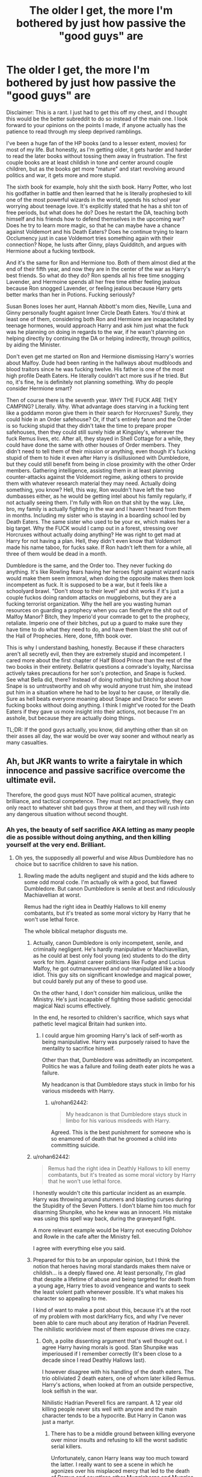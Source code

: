 #+TITLE: The older I get, the more I'm bothered by just how passive the "good guys" are

* The older I get, the more I'm bothered by just how passive the "good guys" are
:PROPERTIES:
:Author: Cally6
:Score: 329
:DateUnix: 1560183067.0
:DateShort: 2019-Jun-10
:FlairText: Discussion
:END:
Disclaimer: This is a rant. I just had to get this off my chest, and I thought this would be the better subreddit to do so instead of the main one. I look forward to your opinions on the points I made, if anyone actually has the patience to read through my sleep deprived ramblings.

I've been a huge fan of the HP books (and to a lesser extent, movies) for most of my life. But honestly, as I'm getting older, it gets harder and harder to read the later books without tossing them away in frustration. The first couple books are at least childish in tone and center around couple children, but as the books get more "mature" and start revolving around politics and war, it gets more and more stupid.

The sixth book for example, holy shit the sixth book. Harry Potter, who lost his godfather in battle and then learned that he is literally prophesied to kill one of the most powerful wizards in the world, spends his school year worrying about teenage love. It's explicitly stated that he has a shit ton of free periods, but what does he do? Does he restart the DA, teaching both himself and his friends how to defend themselves in the upcoming war? Does he try to learn more magic, so that he can maybe have a chance against Voldemort and his Death Eaters? Does he continue trying to learn Occlumency just in case Voldemort tries something again with their connection? Nope, he lusts after Ginny, plays Quidditch, and argues with Hermione about a fucking textbook.

And it's the same for Ron and Hermione too. Both of them almost died at the end of their fifth year, and now they are in the center of the war as Harry's best friends. So what do they do? Ron spends all his free time snogging Lavender, and Hermoine spends all her free time either feeling jealous because Ron snogged Lavender, or feeling jealous because Harry gets better marks than her in Potions. Fucking seriously?

Susan Bones loses her aunt, Hannah Abbott's mom dies, Neville, Luna and Ginny personally fought agaisnt Inner Circle Death Eaters. You'd think at least one of them, considering both Ron and Hermione are incapacitated by teenage hormones, would approach Harry and ask him just what the fuck was he planning on doing in regards to the war, if he wasn't planning on helping directly by continuing the DA or helping indirectly, through politics, by aiding the Minister.

Don't even get me started on Ron and Hermione dismissing Harry's worries about Malfoy. Dude had been ranting in the hallways about mudbloods and blood traitors since he was fucking twelve. His father is one of the most high profile Death Eaters. He literally couldn't act more sus if he tried. But no, it's fine, he is definitely not planning something. Why do people consider Hermione smart?

Then of course there is the seventh year. WHY THE FUCK ARE THEY CAMPING? Literally. Why. What advantage does starving in a fucking tent like a goddamn moron give them in their search for Horcruxes? Surely, they could hide in an Order safehouse? Or, if that's entirely fanon and the Order is so fucking stupid that they didn't take the time to prepare proper safehouses, then they could still surely hide at Kingsley's, wherever the fuck Remus lives, etc. After all, they stayed in Shell Cottage for a while, they could have done the same with other houses of Order members. They didn't need to tell them of their mission or anything, even though it's fucking stupid of them to hide it even after Harry is disillusioned with Dumbledore, but they could still benefit from being in close proximity with the other Order members. Gathering intelligence, assisting them in at least planning counter-attacks against the Voldemort regime, asking others to provide them with whatever research material they may need. Actually doing something, you know? Hell, this way, Ron wouldn't have left the two dumbasses either, as he would be getting intel about his family regularly, if not actually seeing them. I'm fully with Ron on that shit by the way. Like, bro, my family is actually fighting in the war and I haven't heard from them in months. Including my sister who is staying in a boarding school led by Death Eaters. The same sister who used to be your ex, which makes her a big target. Why the FUCK would I camp out in a forest, stressing over Horcruxes without actually doing anything? He was right to get mad at Harry for not having a plan. Hell, they didn't even know that Voldemort made his name taboo, for fucks sake. If Ron hadn't left them for a while, all three of them would be dead in a month.

Dumbledore is the same, and the Order too. They never fucking do anything. It's like Rowling fears having her heroes fight against wizard nazis would make them seem immoral, when doing the opposite makes them look incompetent as fuck. It is supposed to be a war, but it feels like a schoolyard brawl. "Don't stoop to their level" and shit works if it's just a couple fuckos doing random attacks on muggleborns, but they are a fucking terrorist organization. Why the hell are you wasting human resources on guarding a prophecy when you can fiendfyre the shit out of Malfoy Manor? Bitch, they Imperio'd your comrade to get to the prophecy, retaliate. Imperio one of their bitches, put up a guard to make sure they have time to do what they need to do, and have them blast the shit out of the Hall of Prophecies. Here, done, fifth book over.

This is why I understand bashing, honestly. Because if these characters aren't all secretly evil, then they are extremely stupid and incompetent. I cared more about the first chapter of Half Blood Prince than the rest of the two books in their entirety. Bellatrix questions a comrade's loyalty, Narcissa actively takes precautions for her son's protection, and Snape is fucked. See what Bella did, there? Instead of doing nothing but bitching about how Snape is so untrustworthy and oh why would anyone trust him, she instead put him in a situation where he had to be loyal to her cause, or literally die. Sure as hell beats everyone moaning about Snape and Draco for seven fucking books without doing anything. I think I might've rooted for the Death Eaters if they gave us more insight into their actions, not because I'm an asshole, but because they are actually doing things.

TL;DR: If the good guys actually, you know, did anything other than sit on their asses all day, the war would be over way sooner and without nearly as many casualties.


** Ah, but JKR wants to write a fairytale in which innocence and passive sacrifice overcome the ultimate evil.

Therefore, the good guys must NOT have political acumen, strategic brilliance, and tactical competence. They must not act proactively, they can only react to whatever shit bad guys throw at them, and they will rush into any dangerous situation without second thought.
:PROPERTIES:
:Author: InquisitorCOC
:Score: 208
:DateUnix: 1560183571.0
:DateShort: 2019-Jun-10
:END:

*** Ah yes, the beauty of self sacrifice AKA letting as many people die as possible without doing anything, and then killing yourself at the very end. Brilliant.
:PROPERTIES:
:Author: Cally6
:Score: 119
:DateUnix: 1560183706.0
:DateShort: 2019-Jun-10
:END:

**** Oh yes, the supposedly all powerful and wise Albus Dumbledore has no choice but to sacrifice children to save his nation.
:PROPERTIES:
:Author: InquisitorCOC
:Score: 90
:DateUnix: 1560184045.0
:DateShort: 2019-Jun-10
:END:

***** Rowling made the adults negligent and stupid and the kids adhere to some odd moral code. I'm actually ok with a good, but flawed Dumbledore. But canon Dumbledore is senile at best and ridiculously Machiavellian at worst.

Remus had the right idea in Deathly Hallows to kill enemy combatants, but it's treated as some moral victory by Harry that he won't use lethal force.

The whole biblical metaphor disgusts me.
:PROPERTIES:
:Score: 93
:DateUnix: 1560190405.0
:DateShort: 2019-Jun-10
:END:

****** Actually, canon Dumbledore is only incompetent, senile, and criminally negligent. He's hardly manipulative or Machiavellian, as he could at best only fool young (ex) students to do the dirty work for him. Against career politicians like Fudge and Lucius Malfoy, he got outmaneuvered and out-manipulated like a bloody idiot. This guy sits on significant knowledge and magical power, but could barely put any of these to good use.

On the other hand, I don't consider him malicious, unlike the Ministry. He's just incapable of fighting those sadistic genocidal magical Nazi scums effectively.

In the end, he resorted to children's sacrifice, which says what pathetic level magical Britain had sunken into.
:PROPERTIES:
:Author: InquisitorCOC
:Score: 65
:DateUnix: 1560191762.0
:DateShort: 2019-Jun-10
:END:

******* I could argue him grooming Harry's lack of self-worth as being manipulative. Harry was purposely raised to have the mentality to sacrifice himself.

Other than that, Dumbledore was admittedly an incompetent. Politics he was a failure and foiling death eater plots he was a failure.

My headcanon is that Dumbledore stays stuck in limbo for his various misdeeds with Harry.
:PROPERTIES:
:Score: 52
:DateUnix: 1560195860.0
:DateShort: 2019-Jun-11
:END:

******** u/rohan62442:
#+begin_quote
  My headcanon is that Dumbledore stays stuck in limbo for his various misdeeds with Harry.
#+end_quote

Agreed. This is the best punishment for someone who is so enamored of death that he groomed a child into committing suicide.
:PROPERTIES:
:Author: rohan62442
:Score: 12
:DateUnix: 1560268072.0
:DateShort: 2019-Jun-11
:END:


****** u/rohan62442:
#+begin_quote
  Remus had the right idea in Deathly Hallows to kill enemy combatants, but it's treated as some moral victory by Harry that he won't use lethal force.
#+end_quote

I honestly wouldn't cite this particular incident as an example. Harry was throwing around stunners and blasting curses during the Stupidity of the Seven Potters. I don't blame him too much for disarming Shunpike, who he knew was an innocent. His mistake was using this spell way back, during the graveyard fight.

A more relevant example would be Harry not executing Dolohov and Rowle in the cafe after the Ministry fell.

I agree with everything else you said.
:PROPERTIES:
:Author: rohan62442
:Score: 9
:DateUnix: 1560268834.0
:DateShort: 2019-Jun-11
:END:


****** Prepared for this to be an unpopular opinion, but I think the notion that heroes having moral standards makes them naive or childish... is a deeply flawed one. At least personally, I'm glad that despite a lifetime of abuse and being targeted for death from a young age, Harry tries to avoid vengeance and wants to seek the least violent path whenever possible. It's what makes his character so appealing to me.

I kind of want to make a post about this, because it's at the root of my problem with most dark!Harry fics, and why I've never been able to care much about any iteration of Hadrian Peverell. The nihilistic worldview most of them espouse drives me crazy.
:PROPERTIES:
:Author: euphoriaspill
:Score: 41
:DateUnix: 1560193215.0
:DateShort: 2019-Jun-10
:END:

******* Ooh, a polite dissenting argument that's well thought out. I agree Harry having morals is good. Stan Shunpike was imperioused if I remember correctly (It's been close to a decade since I read Deathly Hallows last).

I however disagree with his handling of the death eaters. The trio obliviated 2 death eaters, one of whom later killed Remus. Harry's actions, when looked at from an outside perspective, look selfish in the war.

Nihilistic Hadrian Peverell fics are rampant. A 12 year old killing people never sits well with anyone and the main character tends to be a hypocrite. But Harry in Canon was just a martyr.
:PROPERTIES:
:Score: 39
:DateUnix: 1560195440.0
:DateShort: 2019-Jun-11
:END:

******** There has to be a middle ground between killing everyone over minor insults and refusing to kill the worst sadistic serial killers.

Unfortunately, canon Harry leans way too much toward the latter. I really want to see a scene in which he agonizes over his misplaced mercy that led to the death of Remus and countless other Muggleborns and Muggles.
:PROPERTIES:
:Author: InquisitorCOC
:Score: 64
:DateUnix: 1560195675.0
:DateShort: 2019-Jun-11
:END:

********* Yes! If you find anything please share it.

The mercy shown to Lucius, the man who bankrolled the death eaters was surprising.

Killing people over insults is a bad plot in general, but Malfoy at the very least would be suspended in any modern education institute for his language. I'd like to see a fic where a smart Harry sets up Malfoy to be expelled. I mean book 6 he definitely should have been expelled, but earlier in the series.
:PROPERTIES:
:Score: 26
:DateUnix: 1560196559.0
:DateShort: 2019-Jun-11
:END:


********* That's actually a brilliant one-shot idea. Like, a Harry who feels so guilty over sparing the Death Eaters only for them to kill innocents, including orphaning Teddy, that he just goes to the opposite extreme. It could end with Harry and Ron fighting in a volcano with awful CGI and a lot of ropes.
:PROPERTIES:
:Author: Cally6
:Score: 23
:DateUnix: 1560196843.0
:DateShort: 2019-Jun-11
:END:

********** "You were supposed to be the Chosen One!"
:PROPERTIES:
:Author: uplock_
:Score: 6
:DateUnix: 1560711158.0
:DateShort: 2019-Jun-16
:END:


******** A willing sacrifice...yeah...I mean you can see how Harry has no sense of self-worth:

He stands up for his friends, for his dead parents and for other people, but he seldom stands up for himself! He might snark a bit, but ultimately he never stands up for himself (like walking out of Snape's classroom...seriously, I would have done that! Hell, I and my fellow classmates once really did walk out of a lesson because this teacher was so enamored with folk dancing (circle-dances) and we boys hated it and it was not on the curriculum either, we had checked before! We forced the guy to return to the curriculum!)...Harry is kind of broken, he just can't admit it to himself or others, to seek help!
:PROPERTIES:
:Author: Laxian
:Score: 3
:DateUnix: 1567495305.0
:DateShort: 2019-Sep-03
:END:


******** [deleted]
:PROPERTIES:
:Score: 6
:DateUnix: 1560215111.0
:DateShort: 2019-Jun-11
:END:

********* A lot of the issue with me is that the book has a background that's more suited to adult fiction. Harry just reacts oddly to a person under constant threat of death with poor authority figures. He's prophesied to clash with an immortal dark lord and does jack to improve his knowledge beyond a standard Hogwarts education. Canon Harry is too passive.
:PROPERTIES:
:Score: 21
:DateUnix: 1560221944.0
:DateShort: 2019-Jun-11
:END:

********** [deleted]
:PROPERTIES:
:Score: 1
:DateUnix: 1560262516.0
:DateShort: 2019-Jun-11
:END:

*********** Immortal dark lord is pretty good motivation.

He isn't a bad student and I don't want to read Harry Potter: Child Soldier. But he still is fairly passive and knows that Dumbledore knows there's a reason Voldemort will attack him.

I think the events being more spread out would be better. You have valid points though.
:PROPERTIES:
:Score: 5
:DateUnix: 1560287058.0
:DateShort: 2019-Jun-12
:END:


********* Hard? If that person threatens my family and if I believe them, then I doubt it is truly hard - especially in a society where everybody carries the equivalent of a tactical nuke (Fiendfire has the power to ruin a large building at the very least, if not more!) in their pocket!
:PROPERTIES:
:Author: Laxian
:Score: 1
:DateUnix: 1567495477.0
:DateShort: 2019-Sep-03
:END:


******** Part of Harry leaving them alive was that it would only be more suspicious if they were killed, and they had already been somehow followed. (not knowing about the Taboo)
:PROPERTIES:
:Author: Jahoan
:Score: 1
:DateUnix: 1560236300.0
:DateShort: 2019-Jun-11
:END:

********* I agree that's what Harry used as justification.

It wasn't very sound logic. Voldemort can break memory spells as seen with Bertha Jorkins.
:PROPERTIES:
:Score: 6
:DateUnix: 1560245300.0
:DateShort: 2019-Jun-11
:END:


********* Only if you leave a body behind. If you don't, they get tagged as missing in action.
:PROPERTIES:
:Author: rohan62442
:Score: 0
:DateUnix: 1560269151.0
:DateShort: 2019-Jun-11
:END:


******* u/Lakas1236547:
#+begin_quote
  Harry tries to avoid vengeance and wants to seek the least violent path whenever possible
#+end_quote

Problem is, that ends up with a huge pile of bodies of his comrades because he didn't do shit. Even in the final showdown he didn't actually do anything. His whole plan relied on a somewhat sentient stick to kill Voldemort for him because....the wand is supposed to be Harry's?

#+begin_quote
  “So it all comes down to this, doesn't it?” whispered Harry. “Does the wand in your hand know its last master was Disarmed? Because if it does . . . I am the true master of the Elder Wand.”
#+end_quote

That's his whole plan. Literally. Hope that literally anything else will solve the problem. That's his solution to everything. Either hope that someone else will solve the problem or ignore it until the last second.
:PROPERTIES:
:Author: Lakas1236547
:Score: 46
:DateUnix: 1560196284.0
:DateShort: 2019-Jun-11
:END:

******** u/thrawnca:
#+begin_quote
  His whole plan relied on a somewhat sentient stick to kill Voldemort for him because....the wand is supposed to be Harry's?
#+end_quote

And then you get linkffn(10867746).
:PROPERTIES:
:Author: thrawnca
:Score: 11
:DateUnix: 1560227464.0
:DateShort: 2019-Jun-11
:END:

********* [[https://www.fanfiction.net/s/10867746/1/][*/The Perils of Monologuing/*]] by [[https://www.fanfiction.net/u/5339762/White-Squirrel][/White Squirrel/]]

#+begin_quote
  One-shot. Voldemort catches Harry making a rookie mistake.
#+end_quote

^{/Site/:} ^{fanfiction.net} ^{*|*} ^{/Category/:} ^{Harry} ^{Potter} ^{*|*} ^{/Rated/:} ^{Fiction} ^{K+} ^{*|*} ^{/Words/:} ^{943} ^{*|*} ^{/Reviews/:} ^{42} ^{*|*} ^{/Favs/:} ^{171} ^{*|*} ^{/Follows/:} ^{73} ^{*|*} ^{/Published/:} ^{12/3/2014} ^{*|*} ^{/Status/:} ^{Complete} ^{*|*} ^{/id/:} ^{10867746} ^{*|*} ^{/Language/:} ^{English} ^{*|*} ^{/Genre/:} ^{Parody} ^{*|*} ^{/Characters/:} ^{Harry} ^{P.,} ^{Voldemort} ^{*|*} ^{/Download/:} ^{[[http://www.ff2ebook.com/old/ffn-bot/index.php?id=10867746&source=ff&filetype=epub][EPUB]]} ^{or} ^{[[http://www.ff2ebook.com/old/ffn-bot/index.php?id=10867746&source=ff&filetype=mobi][MOBI]]}

--------------

*FanfictionBot*^{2.0.0-beta} | [[https://github.com/tusing/reddit-ffn-bot/wiki/Usage][Usage]]
:PROPERTIES:
:Author: FanfictionBot
:Score: 11
:DateUnix: 1560227477.0
:DateShort: 2019-Jun-11
:END:


********* It was a nice oneshot. I like it
:PROPERTIES:
:Author: Lakas1236547
:Score: 3
:DateUnix: 1560244333.0
:DateShort: 2019-Jun-11
:END:


******* You don't have to be vengeful to put TERRORISTS into the ground, permanently! It is something soldiers world wide do and I applaud them for every kill! Scum like that should be shot, blown up, incinerated or otherwise disposed of, with non-lethal means only being used to capture someone for interrogation and later disposal!
:PROPERTIES:
:Author: Laxian
:Score: 1
:DateUnix: 1567495018.0
:DateShort: 2019-Sep-03
:END:


******* I agree. Harry is a hero not just archetypally, but ethically. Its a characterisation of adult!Harry I really enjoy that the seeds are clear to throughout young Harry in the series.

It's actually really interesting I find how frequently people /don't/ pick that up.

E: also fascinated at how this is at negative 7 while the parent comment which says essentially the same point is at +20. Do I have an anti-fan?
:PROPERTIES:
:Author: 360Saturn
:Score: -5
:DateUnix: 1560196956.0
:DateShort: 2019-Jun-11
:END:

******** Dude, the archetypal Hero would have spent all his time leading up to the fight training and killed everyone fighting for the death eaters side, imperious or not. No mercy.
:PROPERTIES:
:Author: alelp
:Score: 6
:DateUnix: 1560224858.0
:DateShort: 2019-Jun-11
:END:

********* archetypal hero would mercilessly slaughter the death eaters, but would spare voldemort, because "killing you would make me a murderer like you". cus lackeys aren't real human beings, apparently?
:PROPERTIES:
:Author: solidmentalgrace
:Score: 8
:DateUnix: 1560229325.0
:DateShort: 2019-Jun-11
:END:

********** Nah, "archetypal hero" goes back to the origins of the word, and not the watered down versions either, so pretty much Greek/Roman/Celt/Nord heroes.

They weren't very nice to people who stand in the way of their objective, they lie, cheat and steal to get what they want, they destroyed lives for it and they didn't give a fuck.
:PROPERTIES:
:Author: alelp
:Score: 3
:DateUnix: 1560278955.0
:DateShort: 2019-Jun-11
:END:

*********** i was more thinking more batman kinda hero but i guess you were thinking odysseus and hercules.
:PROPERTIES:
:Author: solidmentalgrace
:Score: 3
:DateUnix: 1560279227.0
:DateShort: 2019-Jun-11
:END:

************ Yeah, Archetypal usually goes back to the roots, comic book heroes are more like new-age
:PROPERTIES:
:Author: alelp
:Score: 2
:DateUnix: 1560279457.0
:DateShort: 2019-Jun-11
:END:


********* Maybe an American hero! That's very American Sniper...
:PROPERTIES:
:Author: 360Saturn
:Score: 2
:DateUnix: 1560242141.0
:DateShort: 2019-Jun-11
:END:


****** u/thrawnca:
#+begin_quote
  it's treated as some moral victory by Harry that he won't use lethal force. The whole biblical metaphor disgusts me.
#+end_quote

What does a ban on capital punishment have to do with the Bible?
:PROPERTIES:
:Author: thrawnca
:Score: 3
:DateUnix: 1560227369.0
:DateShort: 2019-Jun-11
:END:

******* Oh that's slightly off topic. Harry is Jesus, dies to save Britain, and comes back to life.
:PROPERTIES:
:Score: 16
:DateUnix: 1560229463.0
:DateShort: 2019-Jun-11
:END:

******** I never noticed that. Thanks, I hate it.
:PROPERTIES:
:Author: VulpineKitsune
:Score: 12
:DateUnix: 1560231316.0
:DateShort: 2019-Jun-11
:END:


******** u/thrawnca:
#+begin_quote
  Harry is Jesus, dies to save Britain, and comes back to life.
#+end_quote

You /could/ see that as a metaphor, I suppose, but unless JKR specifically intended it that way, I wouldn't.
:PROPERTIES:
:Author: thrawnca
:Score: -3
:DateUnix: 1560231462.0
:DateShort: 2019-Jun-11
:END:

********* She did an interview thing where she specifically said she intended for it be an allegory, here a link to an article about it.

[[https://www.telegraph.co.uk/culture/books/fictionreviews/3668658/J-K-Rowling-Christianity-inspired-Harry-Potter.html]]
:PROPERTIES:
:Author: THECAMFIREHAWK
:Score: 10
:DateUnix: 1560243611.0
:DateShort: 2019-Jun-11
:END:


********* It's a pretty clear metaphor. Rowling is fond of the classics.
:PROPERTIES:
:Score: 6
:DateUnix: 1560235033.0
:DateShort: 2019-Jun-11
:END:


***** I'm ok with him believing that sacrificing Harry is necessary for the Prophecy.
:PROPERTIES:
:Author: Electric999999
:Score: 1
:DateUnix: 1560305241.0
:DateShort: 2019-Jun-12
:END:


*** I'm always amused by the HP liberalism copypasta
:PROPERTIES:
:Author: Lord_Anarchy
:Score: 15
:DateUnix: 1560188823.0
:DateShort: 2019-Jun-10
:END:

**** The what?
:PROPERTIES:
:Author: PterodactylFunk
:Score: 11
:DateUnix: 1560188946.0
:DateShort: 2019-Jun-10
:END:

***** [[https://i.imgur.com/ChYD7ub.jpg]]
:PROPERTIES:
:Author: Lord_Anarchy
:Score: 53
:DateUnix: 1560189017.0
:DateShort: 2019-Jun-10
:END:

****** As with most superhero movies coming out of Hollywood these days, all of them are concerned with maintaining the status quo.

But JKR's Wizarding Britain is such a repugnant society that even French styled revolution would not be too excessive.

And if Hogwarts is really the best magical school in the world, then the entire magical world is totally fucked, totally.
:PROPERTIES:
:Author: InquisitorCOC
:Score: 46
:DateUnix: 1560192573.0
:DateShort: 2019-Jun-10
:END:

******* Indeed. And history shows us that wars are driving social changes. I know some people think it's unrealistic for radical change to happen, but year 7 showed us the complete and utter breakdown of the Ministry. A censure equal to Imperial Germany, and Austria losing WW1 - and look what happened to them, how drastically they changed. Same for Turkey.
:PROPERTIES:
:Author: Starfox5
:Score: 27
:DateUnix: 1560193141.0
:DateShort: 2019-Jun-10
:END:


******* All superheroes are terrible purveyors of justice because series need to run forever and anything effective is permanent.
:PROPERTIES:
:Score: 8
:DateUnix: 1560246000.0
:DateShort: 2019-Jun-11
:END:


******* [deleted]
:PROPERTIES:
:Score: -8
:DateUnix: 1560219618.0
:DateShort: 2019-Jun-11
:END:

******** I don't know, I've heard the EXACT same arguments against the Right...
:PROPERTIES:
:Author: Dina-M
:Score: 8
:DateUnix: 1560256896.0
:DateShort: 2019-Jun-11
:END:


******** ...dude, this is a subreddit for Harry Potter fan fiction.
:PROPERTIES:
:Author: cyberjellyfish
:Score: 19
:DateUnix: 1560225219.0
:DateShort: 2019-Jun-11
:END:


******** This is so hilariously wrong I don't know where to start. You clearly don't even know what leftist politics are.
:PROPERTIES:
:Author: denarii
:Score: 5
:DateUnix: 1560291553.0
:DateShort: 2019-Jun-12
:END:


** JKR writes her stories with a planned ending in mind, unlike GRRM who "gardens" and writes his story based around character motivations and realistic consequences to their actions. Rowling has been on record saying that she wrote the ending of HP early on, having the image of dead Harry being held in Hagrid's arms from day one. This planning of hers also includes the epilogue, possibly explaining why the "19 Years Later" scene feels so cheesy and tonally inconsistent to the rest of Deathly Hallows.

Once you become aware of her writing style, you'll also notice that people, established as clever, are only as intelligent as the plot demands. At that point, you can enjoy the stories more because you stop being mad at the /characters/ for being so dumb or passive.

For example: Draco Malfoy being a Death Eater.

When Harry explains the clues to Hermione (Draco and his Mum in Knockturn Alley, Draco showing Borgin his arm, Draco on the train, Draco's weird habits on the Marauder's Map, kids almost getting murdered) it's clearly strange, suspicious, and worthy of investigation. The funny thing is that Hermione DOES recognise Draco's behaviour as suspicious, and remembers a clue, but for no real reason, she brushes Harry off. Don't see it as Hermione being OOC, see it as JKR /making her OOC/. JKR planned each book around a central mystery that the protagonist has to solve, and what's the point of having a mystery if the smart character solves it before the school year even begins?

.

#+begin_quote
  'Malfoy threatened Borgin with him!' said Hermione. ‘Back in Knockturn Alley, don't you remember? He told Borgin that Greyback was an old family friend and that he'd be checking up on Borgin's progress!'

  Harry gaped at her. ‘I forgot! But this proves Malfoy's a Death Eater, how else could he be in contact with Greyback and telling him what to do?'

  ‘It is pretty suspicious,' breathed Hermione. ‘Unless ...'

  ‘Oh, come on,' said Harry in exasperation, ‘you can't get round this one!'

  ‘Well ... there is the possibility it was an empty threat.'

  ‘You're unbelievable, you are,' said Harry, shaking his head. ‘We'll see who's right ... you'll be eating your words, Hermione, just like the Ministry.'
#+end_quote

.

Literally the whole of last year had Harry telling everyone that Voldemort was back, and being called a liar. The next year, everyone forgot he was right all along, and are back to calling him a liar. Lol.

.

The plot mandated stupidity in DH is something else, though.

#+begin_quote
  In the end they settled down for the night in a far-flung field belonging to a lonely farm, from which they had managed to obtain eggs and bread.

  ‘It's not stealing, is it?' asked Hermione in a troubled voice, as they devoured scrambled eggs on toast. ‘Not if I left some money under the chicken coop?'

  Ron rolled his eyes and said, with his cheeks bulging, ”Er-mynee, ‘oo worry ‘oo much. ‘Elax!'

  And, indeed, it was much easier to relax when they were comfortably well fed: the argument about the Dementors was forgotten in laughter that night, and Harry felt cheerful, even hopeful, as he took the first of the three night watches. This was their first encounter with the fact that a full stomach meant good spirits; an empty one, bickering and gloom.
#+end_quote

Foreshadowing that Ron was going to dip out when the going was bad. But then....

.

#+begin_quote
  They had just eaten an unusually good meal: Hermione had been to a supermarket under the Invisibility Cloak (scrupulously dropping the money into an open till as she left) and Harry thought that she might be more persuadable than usual on a stomach full of spaghetti Bolognese and tinned pears.
#+end_quote

Like holy shit, Hermione kinda forgot +about the Iron Fleet+ that they had an invisibility cloak the whole time.

I waited for them to remember that Harry had a magical mokeskin bag, and Hermione had a magical extended bag, but instead they continued to wear the Locket the whole time, knowing that Dumbledore had died wearing his ring horcrux, and the Diary had stolen Ginny's soul over the course of a year. But in JKR's universe, people remember things based on whether or not they fit her final outline, /not/ because it's within their character to notice and remember. Furthermore, her plot demanded Harry's suffering and allegorical sacrifice out of Love.
:PROPERTIES:
:Author: 4ecks
:Score: 89
:DateUnix: 1560192816.0
:DateShort: 2019-Jun-10
:END:

*** Indeed. People forget that JKR doesn't have characters, she has plot devices who act like characters when it won't hinder the plot.
:PROPERTIES:
:Author: Starfox5
:Score: 69
:DateUnix: 1560193556.0
:DateShort: 2019-Jun-10
:END:

**** Not just characters written as plot devices, but [[http://www.the-leaky-cauldron.org/2014/02/01/j-k-rowling-hermioneron-relationship-was-wish-fulfillment/][wish fulfillment]] too!
:PROPERTIES:
:Author: 4ecks
:Score: 33
:DateUnix: 1560195165.0
:DateShort: 2019-Jun-11
:END:


**** That's an oddly accurate statement.
:PROPERTIES:
:Score: 5
:DateUnix: 1560245767.0
:DateShort: 2019-Jun-11
:END:


*** Yeah, that's the shitty part, isn't it? Like, the characters are somehow compelling as fuck, the world is so wonderous that it would make a jaded 80 year old war veteran feel like a 6 year old, but also the writing is at times such trash that I start admiring the intricate plot structure of My Immortal. It's like JK just didn't give a shit for large periods in the books, especially the later ones, and just wrote whatever came to her mind. Or maybe she is much better at writing lighter material, and that's why the first 4 books were much better, I honestly have no idea.
:PROPERTIES:
:Author: Cally6
:Score: 53
:DateUnix: 1560194056.0
:DateShort: 2019-Jun-10
:END:

**** Yes, if a children's series goes into fighting sadistic genocidal magical Nazi scums, it should either stop being a children's series or not make the villains too similar to real world Nazis.

Once death camps appear, heroes must either fight a real war, or appear like criminally derelict losers.

She failed to solve that dilemma.
:PROPERTIES:
:Author: InquisitorCOC
:Score: 57
:DateUnix: 1560195357.0
:DateShort: 2019-Jun-11
:END:

***** Honestly, if I was in Remus' place when he was arguing with Harry about how using Expelliarmus on magic nazis is fucking stupid, I would've AK'd the bitch after the first 5 minutes.
:PROPERTIES:
:Author: Cally6
:Score: 29
:DateUnix: 1560196433.0
:DateShort: 2019-Jun-11
:END:

****** Nah, he's probably thinking to himself that the Too Dumb to Live trait is hereditary.

James Potter thought it was the height of dishonour not to trust his friends, and instead of him and Lily using eachother as Secret Keeper, they used Pettigrew. While he and his family were in hiding, James gave his magical family cloak to Dumbledore. James also took Voldemort on in the living room, without his wand.
:PROPERTIES:
:Author: 4ecks
:Score: 39
:DateUnix: 1560197338.0
:DateShort: 2019-Jun-11
:END:

******* Fidelius is a fucking headache. Like, just check the hpwiki for it, it's an absolute nightmare.
:PROPERTIES:
:Author: Cally6
:Score: 18
:DateUnix: 1560197722.0
:DateShort: 2019-Jun-11
:END:


******* I've always thought it would be smart for the Potters and Longbottoms to use each other as secret keepers since both families were in hiding for literally the same reason.
:PROPERTIES:
:Author: jsoto09
:Score: 16
:DateUnix: 1560273423.0
:DateShort: 2019-Jun-11
:END:


**** Rowling tried writing a children's book in an adult book's setting.
:PROPERTIES:
:Score: 6
:DateUnix: 1560245675.0
:DateShort: 2019-Jun-11
:END:


** I dare you to crosspost this to [[/r/harrypotter][r/harrypotter]].

But in all seriousness, I agree with your points.
:PROPERTIES:
:Author: Dux-El52
:Score: 38
:DateUnix: 1560198729.0
:DateShort: 2019-Jun-11
:END:


** This is the exact reason I kept reading fanfiction after OotP came out and why I generally prefer fanfiction to the last few books now.

I cannot fathom knowing the things Harry knows and not going all deep into improving yourself. Both from a war/prophecy point of view, and a muggle discovering magic point of view.
:PROPERTIES:
:Author: midevildle
:Score: 67
:DateUnix: 1560192860.0
:DateShort: 2019-Jun-10
:END:

*** Ditto. I started reading fanfiction a lot after book 4, and I've always maintained that there are a ton of fics that had better ending than the books. I read books 5-7 once and will not read them again.
:PROPERTIES:
:Author: angeliqu
:Score: 27
:DateUnix: 1560194020.0
:DateShort: 2019-Jun-10
:END:


** Honestly, I've thought about that since I read it. If I would've found that out, I would have been banging on Dumbledore's office, McGonnagal's office, Flitwick's office, Snape's office, and writing letters to Moody, Scrimegeour, and Bones EVERY FUCKING DAY. I would've let everyone in the world know and then begged for as much help as possible. I'd be purposely attacking professors in corridors to get better at duelling.

Class - fuck that. I ain't gonna waste my time learning mobiliarbus and the correct way to get the seeds out of a Snargaluff when I can be learning the counterspell to Dolohov's purple slashing spell.

Fail me - IDGAF. You expel me and snap my wand and you're all going to die.
:PROPERTIES:
:Author: microwavedpeep1
:Score: 35
:DateUnix: 1560203929.0
:DateShort: 2019-Jun-11
:END:

*** I'd go to the core classes (Transfiguration, Charms and Defense and maybe - but only if Sluggy is teaching it - Potions! Then I'd get my ass to Ancient Runes (forget about death predicting hags in a tower, I want nothing to do with those!)), but yeah otherwise I'd be locked into the RoR...it's not like learning magic isn't fun, in addition to making my survival much more possible!

Also: If I didn't think that I have the tiniest chance of survival? I'd run from Britain (while making every piece of information I have about Voldemort public knowledge, to show that he's human and not some demi-god or something!)
:PROPERTIES:
:Author: Laxian
:Score: 2
:DateUnix: 1567495944.0
:DateShort: 2019-Sep-03
:END:


** I love the HP books and would fight anyone who says they suck BUT I also completely agree with you. Literally every single point you have brought up.

If they are all not secretly evil then WHAT IS GOING ON?

One of the biggest mistakes JKR did was trying to make the HP series both a fairytale and a coming of age story. The biggest blunder that we can directly see where this plays out is how she tries to makes magic both a LOGICAL thing and also a MYSTICAL thing that can't be explained AT the Same time. It just feels like oil and water sometime...

So yes I completely agree with your post. Looking at the books through an adult's eyes makes you question so much. Like why do the good guys if they are good allow so so so many people to die??? Being one of the main questions

Edit: Another thing that occurred to me, something that royally pissed me off (even the first time I read the deathly hallows) WHAT was up with the whole 7 Harry Potters plot point??? What was the point of that? They could have done so many other DIFFERENT things. The biggest reason they give is /the trace/ but once that falls why couldn't they just portkey out or apperate out?? Or some of them fly and some of them portkey and some of them apperate?
:PROPERTIES:
:Author: mermaidAtSea
:Score: 26
:DateUnix: 1560213622.0
:DateShort: 2019-Jun-11
:END:

*** Yeah, I've always said that JK Rowling should have either made the entire Harry Potter franchise a children's fairy tale, or make it a coming of age story. Combining these two is just weird. Children won't understand what's going on while adults would be wondering wtf is going with the story.

If it was a children's story, then adults can read it with children and children can also read it themselves. If it's a coming of age story adults can read it because they understand the process while children can read it to learn some valuable lessons when they grow up.
:PROPERTIES:
:Author: king123440
:Score: 7
:DateUnix: 1560278597.0
:DateShort: 2019-Jun-11
:END:


** A lot of things could have been prevented with some logic and/or preparations. I mean, the whole Philosopher's Stone debacle. Why the fuck would you hide such a dangerous object in a school full of children when you could put it somewhere under a Fidelius?

And there are a lot of other little things like that...

Anyway, Harry was in deadly and dangerous situations at least 3 times a year, yet he never did anything to learn how to protect himself and his loved ones better, until Hermione forced him to (and that was mostly motivated by their lack of education by Umbridge, though Voldemort was a secondary concern at the time).

Concerning Ron leaving during the Horcruxes hunt, while I will agree that Ron did have valid reasons to be worried about his family, I feel that he knew what he was getting into, Harry told him everything he knew from the start and even tried to convince them not to come with him. And it wasn't even the first time Ron turned his back on Harry...

But I do agree that they were ill prepared and that they should have asked for help from the Order. That said, Dumbledore didn't give them much informations to go on so it was pretty much impossible to really prepare IMO.
:PROPERTIES:
:Author: CK971
:Score: 46
:DateUnix: 1560190169.0
:DateShort: 2019-Jun-10
:END:

*** I think there were enough hints to conclude that the whole Philosopher's Stone shit was a test. I mean, what Dumbledore said to Harry after he found the Mirror of Erised, the tests being tailor made for the trio and Neville, etc. is sus af

About Ron knowing what he was getting into, not really. Even Hermione said that she thought Harry actually had a plan instead of going on a vacation. And honestly? Yeah, what Ron did in GoF was shitty, but I don't understand why people consider a 14 year old being shitty after getting jealous to be such a traitorous act. Shit, if that was the case, I'm worse than Voldemort. I was fucking obnoxious when I was 14.
:PROPERTIES:
:Author: Cally6
:Score: 55
:DateUnix: 1560190584.0
:DateShort: 2019-Jun-10
:END:

**** Yeah I get that it was a test, I guess it just boggle my mind that the man in charge of the safety of the student would think it was okay to do this in a school full of curious children. And let's be honest, it might have been a test for Harry and Co., but when you see the how easy it was for 3 first years to get in the room with the Cerberus, or for Harry to find the Mirror of Erised, it's a wonder no students died or became insane that year.

About Ron and Hermione thinking that Harry had a plan going in, once again, Harry told them everything from the beginning, and if they wanted to know if he had a plan, all they had to do was ask...

As to why I consider this such a traitorous act (I don't know about others but that's my opinion)? It's because it's not the first time it happened (and at times when Harry needed him). Hermione for all her faults, never left Harry, not in COS, not in GOF and certainly not in DH. If Ron had turned his back on Harry only in GOF, it could have been excused as a youthful mistake, but to do it once again in DH? It's a trend...
:PROPERTIES:
:Author: CK971
:Score: 26
:DateUnix: 1560191574.0
:DateShort: 2019-Jun-10
:END:

***** Eh, I wouldn't consider only two times to be a trend, when the same friend also stood on a broken leg, got between Harry and a mass murderer, and told him that he would need to go through him to get to Harry, you know? Also, Hermione did shit on Harry for the entirety of the sixth book. Oh and there was that time in the third book where she went behind his back. I mean, yes, the Firebolt needed to be checked, but that doesn't excuse the fact that she didn't talk to Harry about it first.
:PROPERTIES:
:Author: Cally6
:Score: 20
:DateUnix: 1560193428.0
:DateShort: 2019-Jun-10
:END:

****** Yeah, but the difference are that in POA, Hermione went behind his back for his safety and because Harry was being stupid, I mean someone is trying to kill you, and suddenly you receive the best broom on the market anonymously? That's suspicious. And in the end she was right, the broom was sent by Sirius (even if it wasn't cursed and Sirius wasn't trying to kill Harry). And in 6th year, yeah she was jealous of his sudden success in potions and yeah she was pretty angry with him for using it, but she never turned her back on him even then.

And yeah, I admit that Ron was a pretty good friend most of the time, and he did come back and apologise both time he left, and always kept Harry's secrets, I'll give you that. But, I do consider him leaving twice due to his insecurities a trend. I don't know about you, but I wouldn't be able to fully trust someone who abandoned me in a time of need once, let alone someone who did it twice...
:PROPERTIES:
:Author: CK971
:Score: 10
:DateUnix: 1560194214.0
:DateShort: 2019-Jun-10
:END:

******* Would I be able to trust someone like him? Not sure, mate. I mean, I never had a friend abandon me because he was worried his family was killed or captured by a terrorist organization, while I was trying to kill their leader. But I never had a friend tell a mass murderer to fuck off for me either. This line of thought made me remember the first book actually. How, after Harry and Ron take down the troll, Harry thinks something like "You can't take down a mountain troll together and not be friends.". I mean, their situations are so extreme, and they have been together through such bullshit that I honestly have no idea if I would be able to trust anyone else in the world /but/ those two. The co-dependency of the trio has always lowkey creeped me out, honestly, but I think it explains why it is a so easy for Harry to forgive Ron. Not to mention how deprived of love he was as a kid.
:PROPERTIES:
:Author: Cally6
:Score: 23
:DateUnix: 1560195491.0
:DateShort: 2019-Jun-11
:END:

******** Plot contrived stupidity in my opinion. Ron defended Harry in Order of the Phoenix from Seamus.
:PROPERTIES:
:Score: 10
:DateUnix: 1560208666.0
:DateShort: 2019-Jun-11
:END:


******** Yeah honestly one of my favorite parts of "the sum of their parts" is the author further explores that codependency they have. For Ron though I think the issue doesnt come with the fact he left harry twice but more of WHEN exactly he left. Ron to me seems like the freind who's completely down for anything while hes in the moment (like hiding a body together) but other than that has a tendency to be flakey. Which I mean flakey freinds are fine but in this case Ron flaked off specifically when Harry's life is in incredible danger, and both times he always left after they had a big fight,, and both times it left harry alone with none but hermione to really trust. None of that is Rons fault however, hes a kid and honestly both him and harry are victims to the general incompetency and/or cruelty of the older characters. Ron's never had a proper year to confront his family about his self consciousness and inferiority issues and harry has never had the opportunity to give someone space because they ussually die on him when he does that. Not a good combo for 2 friends just trying to live a normal life.
:PROPERTIES:
:Author: THECAMFIREHAWK
:Score: 9
:DateUnix: 1560244538.0
:DateShort: 2019-Jun-11
:END:


******** Also, wasn't Ron also heavily affected by the Horcrux? I mean, he's already in a difficult place, is filled with teenage hormones and then you put him in close proximity to a piece of a "master manipulator".
:PROPERTIES:
:Author: VulpineKitsune
:Score: 6
:DateUnix: 1560231755.0
:DateShort: 2019-Jun-11
:END:

********* He wasn't wearing the Horcrux on his lonesome. All three of them were taking turns and of the three, Ron has had the easiest life. He hasn't ever dealt with the demons that Harry has. IMO he was just mentally and emotionally weak compared to Harry and Hermione.
:PROPERTIES:
:Author: rohan62442
:Score: 4
:DateUnix: 1560269911.0
:DateShort: 2019-Jun-11
:END:

********** Harry definitely had the hardest life, but how on earth do you arrive at Ron have an easier life than Hermione? To me they're at a draw.

In that situation, Hermione had a very strong reason to stay with Harry (as a Muggleborn, she'd be arrested and tortured) whereas Ron had a very strong reason to want to leave (his family were heavily involved in the resistance and he hadn't been in contact with them). It had nothing to do about being emotionally strong and more to do with the fact that Hermione's family were safe while Ron's were directly in the path of danger.
:PROPERTIES:
:Author: hamoboy
:Score: 4
:DateUnix: 1560291707.0
:DateShort: 2019-Jun-12
:END:

*********** Ron was whining about food; that the fish that Harry caught and Hermione prepared wasn't good enough for him and that his mother could prepare good food out of thin air. Hermione was incensed because Ron never did any of the work and was always whining.

/Only then/ when Ted, Dean, Creswell and the 2 goblins arrive outside the tent and he gets a glimmer of news about his family that he starts whining about their safety too. He blows up at Harry when Harry has been nothing but honest with him and had tried to stop him from coming on the Hunt. And then he runs away.

So yes, it has a lot to do with emotional maturity. Ron's presence would've done /jack shit/ to protect his family and he would've been forced to attend Hogwarts anyway.
:PROPERTIES:
:Author: rohan62442
:Score: 5
:DateUnix: 1560362618.0
:DateShort: 2019-Jun-12
:END:


******* Seriously, she did it wrong from both perspectives. If Harry decided to ride the broom in the time it took to tell McGonagall, there would have been opportunity for him to do so. A quick word to him would have resolved the situation with literally no hurt feelings.

Hermione in book 3 handled everything poorly.
:PROPERTIES:
:Score: 7
:DateUnix: 1560211126.0
:DateShort: 2019-Jun-11
:END:


****** [deleted]
:PROPERTIES:
:Score: 3
:DateUnix: 1560215405.0
:DateShort: 2019-Jun-11
:END:

******* Doesn't mean she shouldn't have confronted Harry alone - without Ron's irrationality (I bet he only reacted like that because it came from Hermione "The rules are sacred!" Granger, who is very obnixious about following the rules and listening to (even bad) teachers etc.) to taint things!
:PROPERTIES:
:Author: Laxian
:Score: 1
:DateUnix: 1567496679.0
:DateShort: 2019-Sep-03
:END:


**** The moment Ron left the tent, he became a liability in the war. He knew too much and had no means of protecting his knowledge from Legilimency or Veritaserum. Imagine if the Snatchers who'd caught him, succeeded in handing him over to the Death Eaters or Voldemort.
:PROPERTIES:
:Author: rohan62442
:Score: 10
:DateUnix: 1560269738.0
:DateShort: 2019-Jun-11
:END:

***** u/Deathcrow:
#+begin_quote
  he became a liability in the war
#+end_quote

Ron lovers will actually violently argue this point. They refuse to acknowledge that a huge dramatic climax of DH is the Locket destruction scene where Ron is almost turned against Harry (... and what would he do instead of stabbing the Horcrux Locket?).

Ron almost ruins everything... twice... and somehow is portrayed as a hero (reminds me of snape).
:PROPERTIES:
:Author: Deathcrow
:Score: 8
:DateUnix: 1562095032.0
:DateShort: 2019-Jul-02
:END:


**** For Ron in Goblet of Fire, I think my main issue came from the fact that Ron never really apologised, he just made a sheepish comment and that was about it, all forgiven
:PROPERTIES:
:Author: gothteen145
:Score: 4
:DateUnix: 1560797757.0
:DateShort: 2019-Jun-17
:END:


**** I don't really think Rowling meant for Dumbledore to be manipulative and the Philosopher's Stone shit to be set up as a test for Harry. I won't deny that it certainly looks like that when considering the entire series, but book 1 was still very much a children's book, and a common trend in many children's adventure stories is that adults are aloof, incompetent and don't listen to the children when they have something important to say, therefore having the children save the day.

Not putting the Philosopher's Stone under a fidelius is easily explained as well: Rowling hadn't invented it yet.

I always take the clues for manipulative Dumbledore with a grain of salt, especially when they come from the first book.

As for Ron, I completely agree with you. He's just a kid who acts the way you would expect. He's actually significantly more loyal and brave than I would expect from most people (especially as a teenager). Yes, he abandoned Harry twice, but he regrets it instantly both times. In GoF, he still helps out Harry by giving him the clue about the dragons (through some intermediaries) and it's probably just his pride that won't let him admit he was wrong and acted in anger. As for DH, he literally couldn't find them after he left and cooled down.
:PROPERTIES:
:Author: Kharchos
:Score: 3
:DateUnix: 1560246094.0
:DateShort: 2019-Jun-11
:END:


** With regards to the prophecy I always thought they wanted it there to draw out Voldemort from hiding otherwise the ministry wouldn't accept Voldemort's return until it was far far too late. It has been a while since I read the books but does it ever say that the order wasn't doing anything after Voldemort returned? Beforehand they had to be extra careful because the ministry was denying Voldemort's return so acting too much put people at risk of being attacked by the ministry and Voldemort. I do agree on your other points though.
:PROPERTIES:
:Author: Garanar
:Score: 17
:DateUnix: 1560187665.0
:DateShort: 2019-Jun-10
:END:

*** Shit, if the plan really was to draw Voldemort out, which I'm not ruling out, I just never considered it before, then the implications make Dumbledore a huge sack of shit, don't they?

For example, Dumbledore told Harry to learn Occlumency to keep Voldemort for using the connection. But in the end, for the plan to work, they needed it. So does this mean the Dumbles bashing fanfic writers were right about Snape's lessons actually weakening Harry's mind? Because if not, it would be awfully counter productive, woudn't it?
:PROPERTIES:
:Author: Cally6
:Score: 21
:DateUnix: 1560193696.0
:DateShort: 2019-Jun-10
:END:

**** Nah my thinking is, what happens if Voldemort wants the prophecy and can't get Harry to get it? He has to go himself.
:PROPERTIES:
:Author: Garanar
:Score: 13
:DateUnix: 1560193816.0
:DateShort: 2019-Jun-10
:END:

***** Ahhh, I get it. Yeah, that actually makes a lot of sense. It's a risky plan, but it's a very Dumbledore plan. I'd just use Harry's fame and have him recount what happened in interviews, and have him call for an investigation, before things snowballed into what they were in fifth year. Hell, with all the positions Dumbledore holds, he must have some gold in his vault. A donation to the DMLE, and no one has an excuse but to investigate the claims. Add to that a Harry Potter who woud be willing to take Veritaserum, and not only can you prove Voldemort is back, but you could even have Sirius exonerated if you play your cards right.

But I guess "hey, let's just wait for Voldemort to take a stroll in the Ministry Atrium" is much more likely for Dumbledore to suggest. Again, passive instead of active, I hate it.
:PROPERTIES:
:Author: Cally6
:Score: 17
:DateUnix: 1560194694.0
:DateShort: 2019-Jun-10
:END:

****** Fudge was minister though and was doing everything he could to squash any mention of Voldemort's return. Combine that with the fact that people like Lucius are keeping things quiet (presumably) and it's much harder. Veritiserum isn't flawless either. What if he had a memory charm? He'd think it's true but isn't. Not that he did but any argument on why it isn't true would be used. Harry got shit on by skeeter in year four too and many people will believe what they hear in a trusted news source and it wouldn't be hard to believe that fudge issued a gag order or whatever to keep the prophet from reporting Voldemort being back anyway. I think Dumbledore was banking on Voldemort wanting to know why he was destroyed that night badly enough and desiring to end Harry enough that he would do whatever it takes to get the prophecy. If dumbledore “feeds” snape info to take to Voldemort implying the prophecy is the key that would make him even more likely to want to get it.
:PROPERTIES:
:Author: Garanar
:Score: 7
:DateUnix: 1560195056.0
:DateShort: 2019-Jun-11
:END:

******* And yet, in book three, Fudge is openly discussing the possibility that Sirius Black is trying to rejoin Voldemort - he obviously knows and admits that Voldemort is still alive and "out there" in his meeting in Hogsmeade.
:PROPERTIES:
:Author: Starfox5
:Score: 13
:DateUnix: 1560196896.0
:DateShort: 2019-Jun-11
:END:

******** True but Fudge thinking he's out there doesn't matter because in the book isn't he shown as a person who cares more about being minister than doing his job as a leader? I think he felt he would be replaced if Voldemort can be back. I always felt like he's an ostrich, sticking his head in the sand in the hopes the predator won't see him. Plus I think he is shown as willing to listen to the people with the most money. If that happens to be Lucius convincing a paranoid person his cushy position is being threatened? Plus a healthy dose of fear of what would be done to him and maybe his family if he has one. I read one fic where he was the least worst option out of all the options at the end of war which could be plausible seeing as scrimegour replaces him and he wanted Harry to make the ministry look good and all.
:PROPERTIES:
:Author: Garanar
:Score: 3
:DateUnix: 1560197239.0
:DateShort: 2019-Jun-11
:END:

********* We need this Fudge:

linkffn(4487319)
:PROPERTIES:
:Author: Starfox5
:Score: 6
:DateUnix: 1560200437.0
:DateShort: 2019-Jun-11
:END:

********** [[https://www.fanfiction.net/s/4487319/1/][*/The Greatest Minister of Magic/*]] by [[https://www.fanfiction.net/u/943028/BajaB][/BajaB/]]

#+begin_quote
  “...take the steps I have suggested, and you will be remembered, in office or out, as one of the bravest and greatest Ministers of Magic we have ever known.” - Albus Dumbledore -- Goblet of Fire
#+end_quote

^{/Site/:} ^{fanfiction.net} ^{*|*} ^{/Category/:} ^{Harry} ^{Potter} ^{*|*} ^{/Rated/:} ^{Fiction} ^{K} ^{*|*} ^{/Words/:} ^{1,767} ^{*|*} ^{/Reviews/:} ^{384} ^{*|*} ^{/Favs/:} ^{1,618} ^{*|*} ^{/Follows/:} ^{410} ^{*|*} ^{/Published/:} ^{8/20/2008} ^{*|*} ^{/Status/:} ^{Complete} ^{*|*} ^{/id/:} ^{4487319} ^{*|*} ^{/Language/:} ^{English} ^{*|*} ^{/Genre/:} ^{Humor} ^{*|*} ^{/Download/:} ^{[[http://www.ff2ebook.com/old/ffn-bot/index.php?id=4487319&source=ff&filetype=epub][EPUB]]} ^{or} ^{[[http://www.ff2ebook.com/old/ffn-bot/index.php?id=4487319&source=ff&filetype=mobi][MOBI]]}

--------------

*FanfictionBot*^{2.0.0-beta} | [[https://github.com/tusing/reddit-ffn-bot/wiki/Usage][Usage]]
:PROPERTIES:
:Author: FanfictionBot
:Score: 1
:DateUnix: 1560200448.0
:DateShort: 2019-Jun-11
:END:


******* Yeah I agree, but all it takes is a seed of doubt, isn't it? I mean, on one hand you have Cornelius Fudge. On another hand you have Albus Dumbledore and Harry Potter. It's not hard to determine who is more respected in the public's eye. Of course, like I said, that was until Dumbledore let the slander get to the point where everyone thought he was senile and Harry was delusional.

But then again, would I prefer reading Dumbledore making long public speeches to him dueling Voldemort in the Ministry atrium? Fuck no.
:PROPERTIES:
:Author: Cally6
:Score: 10
:DateUnix: 1560196035.0
:DateShort: 2019-Jun-11
:END:

******** Didn't the idea of Dumbledore being senile start much sooner? I think I remember in book one Gryffindors saying he's crazy but great or something. The biggest thing too is that I don't think Dumbledore would be willing to go as far as Voldemort. Bribery and threats and all that. Dumbledore should have stepped up far sooner but he didn't and either it was because he wanted peace (stupid but something he'd probably do with his whole redemption thing) or he legitimately couldn't even if he tried. Sadly we can't know because it's written from a child's perspective plus Rowling wanting it similar to a fairy tail.
:PROPERTIES:
:Author: Garanar
:Score: 7
:DateUnix: 1560196711.0
:DateShort: 2019-Jun-11
:END:


** Nothing like Dumbledore receiving concrete proof that Voldemort is out there and actively seeking his own return, and Dumbledore then doing... nothing to prepare for it for three years until he actually does.
:PROPERTIES:
:Author: Slightly_Too_Heavy
:Score: 13
:DateUnix: 1560201407.0
:DateShort: 2019-Jun-11
:END:

*** Well, we don't really know what old Dumbles was actually doing. We see the story from Harry's perspective. I think it's likely that Dumbledore was furiously researching Horcruxes after second year, finally realizing how Voldemort achieved immortality thanks to the Diary. Gathering all that information and puzzling it together can't have been easy.

He was originally probably planning to take care of all the horcruxes himself, only to get cursed by the ring due to a moment of inattentiveness brought forth by finding the Resurrection stone, which he'd been looking for for almost a century. Then he didn't teach Harry advanced magic, most likely bc Harry (1) wasn't ready to learn advanced magic - he barely passed most of his subjects in school, apart from dada - and (2) Voldemort is way too powerful to learn how to beat in a year. Instead, he gave him as many tools as possible to find the Horcruxes (without saying it outright bc the Harry Potter books are essentially Mystery novels and spoiling the mystery at the start of the book doen't make for a good story).
:PROPERTIES:
:Author: Kharchos
:Score: 2
:DateUnix: 1560248657.0
:DateShort: 2019-Jun-11
:END:

**** The significant problem I have with this is that we were told after Voldemort's defeat at the hands of Harry, most of the death eaters basically went scot-free. You have to wonder just wtf Dumbledore was doing these three years not removing Voldemort's power base. I mean sure he was looking for horcruxes, but that only takes up a portion of his time.
:PROPERTIES:
:Author: king123440
:Score: 6
:DateUnix: 1560278923.0
:DateShort: 2019-Jun-11
:END:


** I mean, I loved HP as a kid. The Wizarding World and Hogwarts was the stuff of dreams. But having grown up and read more widely, JK Rowling is an overrated, lazy writer. She makes up stuff as she writes (lol) and still tweets completely irrelevant information that do nothing to fill the absolutely gaping plotholes. Her characters are OOC, she chucked one of the most interesting characters, Sirius, under the bus for the sake of advancing the ‘plot' but dear Harry spends 6th year battling hormones. WTF?! Its waayyyyyy more likely for Harry to behave like the typical edgy HP from post-OOTP fics. And that says a lot about Rowling's writing. The ‘villains' are less-developed than the bad guys from 90s cartoons. What made HP exciting was the initial premise of the story and the world-building. But now, thinking about it, the world-building is actually extremely contrived and limited.

Even the newer YA fiction series such as Hunger Games are better written. But then again. when browsing the Teens section at a bookstore recently, I felt disgusted at the lack of diversity and creativity of YA series. Maybe we've just outgrown HP. As such, HP fanfics appeal to us much more than just a modern retelling of fairytales.
:PROPERTIES:
:Author: Arsenal_49_Spurs_0
:Score: 24
:DateUnix: 1560195147.0
:DateShort: 2019-Jun-11
:END:

*** Shit yeah I agree with all your points, mate. Now that I think about it, most things I love about the HP world is fanon anyways. Wards, rituals, family magics and shit, you know? And I couldn't agree more on the characters being regularly OOC part, and I still won't acknowledge that Sirius is actually dead.
:PROPERTIES:
:Author: Cally6
:Score: 14
:DateUnix: 1560195773.0
:DateShort: 2019-Jun-11
:END:


** I think the Harry Potter series suffers quite a bit from its popularity.

The books are really great (as evidenced by the still huge fanbase if nothing else). Even though Rowling dropped the ball a bit with the last books, the story is still compelling and the end is satisfying and heartwrenching (ignoring the epilogue).

The problem is that they start to fall apart under scrutiny; The world Rowling created -while wondrous and compelling- is wildly inconsistent, the heroes are passive and act illogically, the villains' (especially Voldy himself) motivations and intelligence are suspect, etc.

As long as you don't really think too much about it and suspend your disbelief, the series is amazing. However, analyzing and discussing canon is exactly what a fandom does.

And of course, the older and more cynical you get, the harder it gets to refrain from using logic to pick the books apart, suspend your disbelief and think like a child.
:PROPERTIES:
:Author: Kharchos
:Score: 9
:DateUnix: 1560247501.0
:DateShort: 2019-Jun-11
:END:


** I remember reading that it's an allegory to the Bible. He literally dies and comes back to defeat the evil, and the seven horcruxes representing seven sins (along with purging yourself of the sin within you)
:PROPERTIES:
:Author: Rahul24248
:Score: 18
:DateUnix: 1560184429.0
:DateShort: 2019-Jun-10
:END:

*** Yeah I agree on the Jesus part, but I haven't considered that seven horcruxes may represent the seven sins. I guess you could say that the Locket has subtle hints of being the part of Voldemort's soul that represents Wrath or maybe even Lust. And both the Ring and the Cup may signify Greed, while Diary Riddle was very much Pride. I don't think a direct parallel was intentional, but it is still a cool thing to think about.
:PROPERTIES:
:Author: Cally6
:Score: 23
:DateUnix: 1560184960.0
:DateShort: 2019-Jun-10
:END:


** In general, yeah, more proactivity would be nice. But we have a good deal of armchair general going on here too.

#+begin_quote
  The older I get, the more I'm bothered by just how passive the "good guys" are
#+end_quote

Yeah, me too, but I spent good twenty years studying political andmilitary history of high medieval Europe as a hobby, and I simply /know/ a lot of things some teenagers wouldn't know, not unless they specifically studied it too. Sure, going for counter-propaganda is a good idea, but it took Hermione a while before she figured that out - information warfare isn't taught in schools before university level, let alone at Hogwarts.

#+begin_quote
  spends his school year worrying about teenage love
#+end_quote

Yeah, it's kind of dumb, but remember: teenagers. They aren't teenagers brought up in olden ways of knights, and therefore don't have a significant training in warfare and politics already, they are kind of dumb. Put someone like Clausewitz in their shoes and book 6 will look differently, but Clausewitz had a long military career, I'm not sure he'd do all that well at 15.

Same thing goes for the rest. How often did you see people do dumb shit in real life because they didn't want to deal with things right now? Yeah, Voldy is a motivator, but Dumbles is still around at this point. Procrastination kills.

#+begin_quote
  Don't even get me started on Ron and Hermione dismissing Harry's worries about Malfoy
#+end_quote

Yes. This is stupid and I have no defense of it. If I could slap the stupid out of fictional characters, I would.

#+begin_quote
  WHY THE FUCK ARE THEY CAMPING?
#+end_quote

Because all it takes to be utterly FUCKED is one mistake. They stay with Remus and someone spots him buying more groceries than usual? Voldy pops in for a visit. Remus gets caught and legillimenced? Voldy pops in for a visit. And the second the trio goes down, Horcrux hunt is a bust and the Death Eaters basically just win.

It would be possible for them to stay somewhere if that place had a proper insurgency training, because insurgency is what they are doing right now, and they have entire MoM against them with all its resources. Which includes addresses, and then even Fidelius may not be able to save you, assuming the good guys even have anyone capable of casting it in the first place (Shell Cottage could have been done by Dumbles ahead of time).

#+begin_quote
  Surely, they could hide in an Order safehouse?
#+end_quote

The same Order that has been spied on by Snape? Sure, there were probably some safe houses that Snape officially didn't know about, but are you going to take that risk? Because, remember, the second you are wrong, Voldy wins.

Point is, you have an immensely stressful situation where a slightest misstep /will/ lead to your death and death of everyone you care about. Going full ham with operational security isn't the worst of ideas.

#+begin_quote
  Why the hell are you wasting human resources on guarding a prophecy when you can fiendfyre the shit out of Malfoy Manor?
#+end_quote

Because killing someone in cold blood is psychologically very hard thing to do. Some people can't get over it even with a training, I remember seeing a documentary about SAS where one of the instructors basically said that no one can guarantee that a guy will pull that trigger when the time comes, but they can increase the likelihood with good training. Training which a bunch of teenagers had no idea even exists, let alone how to do it.

THe older members of the order, however, are implied to go for the kill. Not at the end of book 5, but that is likely to keep their squeaky clean(ish) rep with the public and not be arrested by the ministry.

#+begin_quote
  Imperio one of their bitches, put up a guard to make sure they have time to do what they need to do, and have them blast the shit out of the Hall of Prophecies.
#+end_quote

Oh, yes, let us midrape someone in a jolly fashion, they did it to us first. Again, how many people would be comfortable with sorta-revenge-rape? Sure, the trio did it, but with great reluctance, and that is as it should be. I think people tend to forget just how incredibly invasive and creepy Imperius is - it is an Unforgivable for a reason.

*The real problem: Dumbledore*

Yeah. If he had a better plan, a lot of things would be fixed, mostly the training issues. But then and again, what you see here is a de Jomini approach that by some miracle worked: have a grand master plan that will stop the war with the least casualties possible. It ended up working - there was some killing, but for the most part, MoM just chucked muggleborns and dissidents in Azkaban. Sure, it sucks, but they were released and hopefully got a good therapist afterwards.

If the good guys went ham with their violence levels, well. Look at what happens to most insurgencies. Warsaw ghetto uprising, Slovak National Uprising, Hussite wars - the insurgents lost them with various levels os severity and even the people who refused to fight were met with harsh reprisals.

Dumbleplan avoided all of that, but it had one problem: if any single thing out of a huge list went wrong, it was all over. We simply don't know what Dumbledore's backup was, maybe something set up with Flamel or ICW, we were never told.

*De Jomini and Von Clausewitz*

This is an interesting bit, because it answers a couple of things. I have no doubt - JKR had no idea about these two gentlemen, but it still fits.

These two are authors of two major doctrinal approaches before WW1, de Jomini advocated a general having a plan and every officer further down only knowing his part and carrying it out. It had advantages - the plan isn't revealed if an officer gets caught, you can pull off some impressive stuff with it.

The other, von Clausewitz, had a different approach. Tell your officers what their rough goals were and what the overall plan was and allow them significant amount of initiative. You don't get perfectly executed master plans, but you are able to react incredibly quickly and exploit unexpected opportunities. Interestingly enough, this is how medieval armies worked - provided all the nobles were on the same page and not engaged in petty or not-so-petty political struggles (which they most often were).

Now, you may notice modern militaries are following Clausewitz - WW1 and WW2 proved him right, and the last vestiges of de Jomini were in doctrines of Warsaw pact. And the idea of soldiers and officers having their own decisions to make filtered to us through books and movies, doubly so in long-time NATO members countries. (And by the way, yes, movies from Soviet bloc countries place a lot more emphasis on generals or leaders and army as a collective as opposed on individuals)

But not to Dumbledore. He was following de Jomini approach. And what you see in the books are its disadvantages - frustrated officers and soldiers not knowing why they do what they do, infelxibility, and so on.

*tl;dr*

Yeah, more proactivity would be nice, but characters can and should make stupid choices, rash choices and choices that reflect their limited knowledge.

I do enjoy fics that go for "let's make Harry more savvy" route, but that doesn't make them somehow superior to the orignials. Well, except the Malfoy thing in book 6 thing. That was just stupid.
:PROPERTIES:
:Author: MartinGreywolf
:Score: 7
:DateUnix: 1560256447.0
:DateShort: 2019-Jun-11
:END:

*** Well, if they endanger everyone else, then why not "steal" (as in borrow as long as needed!) a muggle house? Put it under the Fidelius and other wards and live there, you will not make any waves if you go out (unless you are unable to dress muggle, so Ron: You stay inside!) and buy food etc.!
:PROPERTIES:
:Author: Laxian
:Score: 1
:DateUnix: 1567497733.0
:DateShort: 2019-Sep-03
:END:


*** I am just going to comment on one little thing you said at the beginning. About the knowledge and stuff. Hermione is - or it is supposed to be - a well read smart girl. Do you know what it is terribly consistent in civil revolutions? It starts in schools. I mean the example I am thinking is my own history, Cuba in the 1940. It started with university student and working class movements. But it got to a point were 12-13 yo children were actively helping by running interference and vandalistic propaganda. It is not a long shot for Hermione to know about this and draw from it. Maybe. I do understand the point you made, though.
:PROPERTIES:
:Author: tsunallux
:Score: 1
:DateUnix: 1568655566.0
:DateShort: 2019-Sep-16
:END:


** I will say in the book's defense that all the training in the world would not have helped Harry defeat Voldemort. Harry needed to find and destroy the Horcruxes; that was the only way to defeat Voldemort. If you show him training, it would amount to nothing since that training wouldn't have mattered. It also explains why Dumbledore didn't train him beyond lessons about the Horcruxes.

Having said that....Harry did not know this. He thought he'd have to actually defeat Voldemort, which presumably would be accomplished through feats of magical strength. So he totally should have trained harder and restarted the DA for his friends. And the DA would have been beneficial for the other students to fight the enemy, which was necessary.

My big issue with the Horcrux stuff is that a) Dumbledore clearly seemed to know more about their location and how to destroy them. I really can't buy that in the entire time he was aware of their existence, he could only find and destroy one of them. And did he explain to Harry how to destroy them? That I forget.
:PROPERTIES:
:Author: goodlife23
:Score: 30
:DateUnix: 1560187845.0
:DateShort: 2019-Jun-10
:END:

*** Yes, no amount of training could help Harry against Voldemort, but he is not the only enemy, is he? At the end of the sixth and the entirety of the seventh book Harry fights against Death Eaters and Snatchers of varying power. Training was still important for that.
:PROPERTIES:
:Author: Cally6
:Score: 33
:DateUnix: 1560190912.0
:DateShort: 2019-Jun-10
:END:

**** Why should he have to bother with the Death Eaters? He's prophesied to defeat the Dark Lord, not the Dark Lord /and/ all his minions. Lord V has all his supporters with him, Harry has all his supporters twiddling their thumbs while they wait for him to save their butts.
:PROPERTIES:
:Author: 69frum
:Score: 2
:DateUnix: 1560191746.0
:DateShort: 2019-Jun-10
:END:

***** Well, because Voldemort is the leader of a large force. He can't just go to their HQ and kindly ask everyone to not fire any curses at him while he duels Voldemort, can he? But the part about people who are on Harry's side waiting for him to save the world, yeah, I absolutely agree.
:PROPERTIES:
:Author: Cally6
:Score: 25
:DateUnix: 1560193211.0
:DateShort: 2019-Jun-10
:END:


**** Well, the training could also help him get lucky (Voldemort doesn't expect a trained Harry, so a lucky hit is possible - Voldemort is a cocky SOB after all, who doesn't take anybody that isn't Dumbledore seriously in a fight and even in the Dumbledore fight he went for theatrics instead of killing Dumbledore as efficiently as possible!)...hell, use Felix Felicis when confronting Voldemort and you might have a chance, especially if all three (Harry, Hermione and even (Mo-)Ron) fight Voldemort together!
:PROPERTIES:
:Author: Laxian
:Score: 1
:DateUnix: 1567497917.0
:DateShort: 2019-Sep-03
:END:


*** u/pokantoluk:
#+begin_quote
  If you show him training, it would amount to nothing since that training wouldn't have mattered.
#+end_quote

But why they needed to destroy the horcruxes before Defeating Voldemort? He would return to be the same he was after he murdered Harry's parents and then they worry themselves with the prophesy
:PROPERTIES:
:Author: pokantoluk
:Score: 20
:DateUnix: 1560188725.0
:DateShort: 2019-Jun-10
:END:

**** And with a litlte more training, Snatchers and such would have been dead meat. They had more enemies than just Voldemort.
:PROPERTIES:
:Author: Starfox5
:Score: 27
:DateUnix: 1560189188.0
:DateShort: 2019-Jun-10
:END:

***** Exactly! And evening the odds against Voldemort as well. The brother wand or elder wand could have helped as well.
:PROPERTIES:
:Score: 4
:DateUnix: 1560208804.0
:DateShort: 2019-Jun-11
:END:


**** u/thrawnca:
#+begin_quote
  He would return to be the same he was after he murdered Harry's parents
#+end_quote

This is still thinking too narrowly. Why kill him at all? It would be better, if at all possible, to knock him out, cast so many memory charms on him that his mind completely breaks down, cut off all his limbs, and then track down a suitable magical creature to have him Petrified.
:PROPERTIES:
:Author: thrawnca
:Score: 14
:DateUnix: 1560227219.0
:DateShort: 2019-Jun-11
:END:


**** Even upon Voldemort becoming mortal, he is still a far stronger wizard than Harry could hope to be as a 17 year old. No amount of training could make Harry his equal. But Harry didn't know this and from his pov, he should have sought training.
:PROPERTIES:
:Author: goodlife23
:Score: 7
:DateUnix: 1560188993.0
:DateShort: 2019-Jun-10
:END:

***** I disagree. In the timeframe of the books, yes, but after a decade or so of Post Hogwarts training, I think he can at least match Voldemort.

Voldemort started his reign of terror in his 40s.
:PROPERTIES:
:Score: 7
:DateUnix: 1560211406.0
:DateShort: 2019-Jun-11
:END:

****** And Voldemort didn't train, he learned what he thought interesting (and a lot of dark curses etc. were what he liked, but we don't even know if over all Voldemort is a good fighter! Hell, he might be mediocre over all but compensates with power (he enhanced himself with rituals and such probably) and knowledge? We've never seen Voldemort confront truly well trained wizards! Sure he killed Moody, but Moody wasn't in his prime anymore and he had lost limbs etc. slowing him down!)
:PROPERTIES:
:Author: Laxian
:Score: 1
:DateUnix: 1567498196.0
:DateShort: 2019-Sep-03
:END:

******* Training montages are overrated.

Also Voldemort had a stalemate with an Elder Wand wielding Dumbledore.
:PROPERTIES:
:Score: 4
:DateUnix: 1567515611.0
:DateShort: 2019-Sep-03
:END:


***** u/Deathcrow:
#+begin_quote
  Even upon Voldemort becoming mortal, he is still a far stronger wizard than Harry could hope to be as a 17 year old.
#+end_quote

I often bemoan this point. The idiotic heroes have everything backwards, putting the cart before the horse: You don't have to worry about making Voldemort fucking mortal if you don't have a single shred of a plan how to defeat him - or his followers - in the first place!

It's mind-numbingly stupid. It's like the insane scientist who builds a moon buggy before inventing a rocket. Why the fuck are you wasting your time on this?!
:PROPERTIES:
:Author: Deathcrow
:Score: 3
:DateUnix: 1562095331.0
:DateShort: 2019-Jul-02
:END:


*** No. The closest Dumbledore came to explained ng how to destroy a horcrux was leaving the Sword to Harry in his will. No note explaining why it was important or alternate methods (basilisk venom and fiendfyre also work).
:PROPERTIES:
:Author: streakermaximus
:Score: 17
:DateUnix: 1560192093.0
:DateShort: 2019-Jun-10
:END:

**** Honestly, can you imagine just how much fucking smoother things could have gone, if in any point in Harry's sixth year, Dumbledore just told him to go nick some basilisk fangs?
:PROPERTIES:
:Author: Cally6
:Score: 20
:DateUnix: 1560193516.0
:DateShort: 2019-Jun-10
:END:

***** But that would make things too easy for our heroes! They must be isolated, starving, and suffering, so readers would feel more sympathy for them!
:PROPERTIES:
:Author: InquisitorCOC
:Score: 20
:DateUnix: 1560194068.0
:DateShort: 2019-Jun-10
:END:

****** Senility is a very good explanation for it. Personally I'd burn his portrait to the ground.
:PROPERTIES:
:Score: 10
:DateUnix: 1560208969.0
:DateShort: 2019-Jun-11
:END:

******* Indeed and I'd force Hogwarts to teach the Dark Arts (just like Durmstrang does - you don't hear about them having problems with Dark Wizards, probably because everybody knows dark magic so it is kind of dangerous for dark wizards to attack anybody because they'd get killed ASAP!)
:PROPERTIES:
:Author: Laxian
:Score: 1
:DateUnix: 1567498319.0
:DateShort: 2019-Sep-03
:END:


*** “...the Dark Lord will mark him as his equal...” doesn't say anything about V's horcruxes. It seems independent of the horcruxes. In other words, all the training in the world SHOULD help Harry defeat Voldemort, after the horcruxes are destroyed. Instead Rowling spent two whole books devising a twisted way that Harry could kill Voldemort without actually getting any blood on his hands, with all the obscure wand lore “who is the Elder Wand's master?” nonsense.
:PROPERTIES:
:Author: Kastellen
:Score: 4
:DateUnix: 1560256661.0
:DateShort: 2019-Jun-11
:END:


** Agreed on the Malfoy part, that one irks me the most that no one believed Harry about his suspicion that Malfoy is upto something, then Dumbledore wouldn't have died earlier and Voldy wouldn't take over Hogwarts or even the Ministry and also I think the reason that Harry didn't do any shit about the upcoming war because Dumbledore was there.. Harry trusts Dumbledore remember??
:PROPERTIES:
:Author: bash32
:Score: 7
:DateUnix: 1560225992.0
:DateShort: 2019-Jun-11
:END:

*** Nah, Dumbledore would've died anyway thanks to the ring's curse. He knew Malfoy was ordered to kill him all along and had Snape do it to save Malfoy's innocence or sth.
:PROPERTIES:
:Author: Kharchos
:Score: 2
:DateUnix: 1560250200.0
:DateShort: 2019-Jun-11
:END:


** To be fair, they stayed for /months/ at Grimmauld Place, before that got compromised after the Ministry raid.

Nevertheless, I agree. I find it harder to reread the books as I get older, and more cynical. There could've been loads of stuff for Harry & co to be more active.
:PROPERTIES:
:Author: the_long_way_round25
:Score: 6
:DateUnix: 1560236706.0
:DateShort: 2019-Jun-11
:END:


** /"That's the problem with heroes, really. Their only purpose in life is to thwart others. They make no plans, develop no strategies. They react instead of act. Without villains, heroes would stagnate. Without heroes, villains would be running the world. Heroes have morals. Villains have work ethic."/
:PROPERTIES:
:Author: sillyman113
:Score: 5
:DateUnix: 1560684717.0
:DateShort: 2019-Jun-16
:END:

*** Nice. Where is the quote from?
:PROPERTIES:
:Author: Cally6
:Score: 1
:DateUnix: 1560685327.0
:DateShort: 2019-Jun-16
:END:

**** [[https://tvtropes.org/pmwiki/pmwiki.php/Comicbook/TheLastAvengersStory]]

​

A comic book. It's the first thing I thought of when I saw your post though. Still rings true to me.
:PROPERTIES:
:Author: sillyman113
:Score: 3
:DateUnix: 1560685655.0
:DateShort: 2019-Jun-16
:END:


** I agree with you on a lot of these points but had canon been more logical as you described then Harry Potter would have been a completely different story. From a purely narrative sense, having the adults actually do something would have been a bad idea for JKR. Regardless of the plot holes and other issues, we all loved reading Harry Potter so clearly JKR did something right.

1) It would have taken the focus away from Harry. Considering that Harry Potter is objectively a kids book then it makes sense to give the younger characters most of the agency.

2) It would have created a power creep scenario. If you have the adults fighting the same enemies as Harry, then you have to explain how Harry and company are surviving in fights against well trained adults while also acknowledging the skill gap that would naturally come from age and experience (also not being a teenager).

Point 2 gets addressed a lot in FanFiction by giving Harry a quick power-up so he is on par with the adults but I often don't see this executed well.
:PROPERTIES:
:Score: 13
:DateUnix: 1560195125.0
:DateShort: 2019-Jun-11
:END:

*** I think that's why the first four books work so well, because they are kids books. But the last three at least is definitely YA, and that shit just doesn't work imo.
:PROPERTIES:
:Author: Cally6
:Score: 18
:DateUnix: 1560196341.0
:DateShort: 2019-Jun-11
:END:

**** I think a timeskip would work well. Voldemort coming back after 17 years seems more fitting than Harry's fourth year.
:PROPERTIES:
:Score: 13
:DateUnix: 1560208500.0
:DateShort: 2019-Jun-11
:END:

***** That might be a good idea for a fanfic tbh: Voldemort gets resurrected by one of the Death Eaters' kids, like Draco (or if you accept that ridiculous Cursed Child bullshit maybe even Delphini), when they're all adults. Maybe Wormtail didn't escape at the end of 3rd year and couldn't go to Albania to find Voldemort.
:PROPERTIES:
:Author: Kharchos
:Score: 2
:DateUnix: 1560249219.0
:DateShort: 2019-Jun-11
:END:


** I disagree with most of this (caveat below) for one simple reason: They were kids. Deeply traumatized kids trying to hold on to a sense of normalcy while the world was falling apart around them. They still trusted Dumbledore at this point because, well, what other possible chance did they have?

Now the ADULTS! Screw them and Dumbledore's inaction, they should have been far more proactive. The only theory that explains their reticence is the "Most of society agrees with the Death Eaters but don't like violence." IE, if they retaliate, then instantly everyone turns on them. Which, given the whole snatchers and the ministry rolling over, might even be right (the wizarding world is a pretty terrible place).

I'm sympathetic to their camping as well: They KNOW that the other adults are useless and filled with spies, and that finding the Horcruxes is the only way to win. Yeah, they didn't do perfectly, but see point 1: they are kids, not resistance fighters.
:PROPERTIES:
:Author: Thaago
:Score: 4
:DateUnix: 1560295987.0
:DateShort: 2019-Jun-12
:END:


** Which is why I read fanfic!
:PROPERTIES:
:Author: IamProudofthefish
:Score: 3
:DateUnix: 1560265612.0
:DateShort: 2019-Jun-11
:END:


** There's also what Dumbledore did after the first war, instead of, you know, using his position to fuck over voldie's support for when he returned, he did nothing but sit in Hogwarts and ate lemon drops or something. I know he just went through a war against his favorite student but still what the fuck, i thought you were supposed to be a 2 century old man who's been through 2 wars and holds 3 major titles in the government, not some pussy footing geezer who could barely watch over a child to see if his caretakers didn't abuse him, or the if the wards failed. Why was Dumbledore so passive to an evil that was /LITERALLY/ destined to come back?

Edit: forgot to put this

Also see linkffn(For Love of Magic by Noodlehammer)
:PROPERTIES:
:Author: Rainbine208
:Score: 3
:DateUnix: 1564021028.0
:DateShort: 2019-Jul-25
:END:


** How is a centenarian leader that had to kill his own lover and watched his most talented student turn into his worst enemy and is sick of fighting and hopes for non violent solution unrealistic? People grow old, unchecked power affects judgement, self delusion and wishful thinking are part of human nature. A teen raised as an abused, unloved child just wanting to have friends and love, specially if he is doomed against a ten times more powerful foe, specially if he no longer trusts his mentor? How many teenagers are truly revolutionary anyway? They just want to be accepted by their peers. Maybe the story is no exemplary, when it was meant to be. Unrealistic? Frightened people do lots of things that are hard to understand.
:PROPERTIES:
:Author: Redditforgoit
:Score: 7
:DateUnix: 1560194622.0
:DateShort: 2019-Jun-10
:END:

*** Well you do have a point about Dumbledore, but that doesn't excuse his followers. I mean, after the fifth Ministry or Privet Drive guard shift I would be saying my goodbyes, mate.

And it's not about being a revolutionary, is it? I mean, I'm not asking for Indie!Harry dunking on fools with his superior intelect, I just expect a 16 year old who is thrust in the middle of a war to actually want to learn shit, and help his friends learn shit. Especially if he is deprived of love, because he would want his friends to survive. Like, this is harsh, and in no way is it actually Harry's responsibility, but you can't argue that student casualties would have been lowered if the DA spent the sixth year studying as well.

Like, I'm not expecting Harry to gather an army and march to the Malfoy Manor. But I do expect someone from his position to at least continue the fucking study group that he specifically formed with his friends so that they wouldn't die.

Edit: Also let's not forget how much Harry wanted to join the Order before his fifth year. Like, what changed, mate? You and your friends couldn't fight for shit and your godfather died because of it. How does that make you want to learn LESS?!
:PROPERTIES:
:Author: Cally6
:Score: 11
:DateUnix: 1560195104.0
:DateShort: 2019-Jun-11
:END:


*** Grindelwald never died to Dumbledore. Voldemort killed him.
:PROPERTIES:
:Score: 10
:DateUnix: 1560208535.0
:DateShort: 2019-Jun-11
:END:

**** And who knows how Grindelwald really fell to Dumbledore? He might have been persuaded to give up in exchange for some concessions by Dumbledore.

The Greater Good was clearly crumbling by 1945.
:PROPERTIES:
:Author: InquisitorCOC
:Score: 2
:DateUnix: 1560214282.0
:DateShort: 2019-Jun-11
:END:

***** The Greater Good™. I'm hopeful Fantastic Beasts has something epic.
:PROPERTIES:
:Score: 1
:DateUnix: 1560221387.0
:DateShort: 2019-Jun-11
:END:


**** true that, some fanfic mixed up in my head.
:PROPERTIES:
:Author: Redditforgoit
:Score: 1
:DateUnix: 1560288698.0
:DateShort: 2019-Jun-12
:END:

***** I do that all the time myself.
:PROPERTIES:
:Score: 2
:DateUnix: 1560296605.0
:DateShort: 2019-Jun-12
:END:


*** u/king123440:
#+begin_quote
  How is a centenarian leader that had to kill his own lover and watched his most talented student turn into his worst enemy and is sick of fighting and hopes for non violent solution unrealistic?
#+end_quote

In a war? Yes. You don't win a war against a terrorist organization bend on overthrowing your government by being forgiving and non-violent. Even if the enemy is a former student or a former lover of yours.

#+begin_quote
  A teen raised as an abused, unloved child just wanting to have friends and love, specially if he is doomed against a ten times more powerful foe, specially if he no longer trusts his mentor? How many teenagers are truly revolutionary anyway?
#+end_quote

Honestly, a child should have had nothing to do with being a war. Also, realistically, a child who was raised abused and/or without love tends to have sociopath personalities or be more mature than than other children of the same generation. Children living in a wartime scenarios also tends to be more mature than usual.
:PROPERTIES:
:Author: king123440
:Score: 6
:DateUnix: 1560197532.0
:DateShort: 2019-Jun-11
:END:

**** I am not arguing about what Dumbledore should have done. It is clear he fails and JKR probably has some forced, contrived plot reason for all that inefficiency on the part of the Light. What I am saying is that, this things have happened in history. A Churchill does not always appear when a nation needs it, and you get Chamberlains in the UK, accommodating and hopeful, or Azañas in Spain, passive about imminent military coups, or other examples I won't be looking up now. The bigger the monster you face, the greater the temptation of denial, the danger of disbelief.
:PROPERTIES:
:Author: Redditforgoit
:Score: 8
:DateUnix: 1560198656.0
:DateShort: 2019-Jun-11
:END:

***** You are right, and in real life incompetent leaders in wartime either get replaced like Chamberlain and Azana, or the government falls because of poor leadership.

Honestly the ministry and the ootp should have fallen a long time ago because of spies and incompetent members. They stay afloat because of JK Rowling.
:PROPERTIES:
:Author: king123440
:Score: 6
:DateUnix: 1560202139.0
:DateShort: 2019-Jun-11
:END:


*** [deleted]
:PROPERTIES:
:Score: 4
:DateUnix: 1560217471.0
:DateShort: 2019-Jun-11
:END:

**** Have you read linkffn(Forging the Sword)? Unfortunately it's incomplete. But if Harry did start to take things seriously, it might look like that.
:PROPERTIES:
:Author: thrawnca
:Score: 5
:DateUnix: 1560226845.0
:DateShort: 2019-Jun-11
:END:

***** [deleted]
:PROPERTIES:
:Score: 2
:DateUnix: 1560262721.0
:DateShort: 2019-Jun-11
:END:

****** u/thrawnca:
#+begin_quote
  It's kinda nice wish fulfillment for a second but then it gets extremely boring.
#+end_quote

Forging the Sword is not like that.

(I do quite like Nightmares of Futures Past, and I think that it does a good job of compensating for their strengths. But Forging the Sword is definitely not wish fulfilment like that.)
:PROPERTIES:
:Author: thrawnca
:Score: 2
:DateUnix: 1560301362.0
:DateShort: 2019-Jun-12
:END:


***** [[https://www.fanfiction.net/s/3557725/1/][*/Forging the Sword/*]] by [[https://www.fanfiction.net/u/318654/Myst-Shadow][/Myst Shadow/]]

#+begin_quote
  ::Year 2 Divergence:: What does it take, to reshape a child? And if reshaped, what then is formed? Down in the Chamber, a choice is made. (Harry's Gryffindor traits were always so much scarier than other peoples'.)
#+end_quote

^{/Site/:} ^{fanfiction.net} ^{*|*} ^{/Category/:} ^{Harry} ^{Potter} ^{*|*} ^{/Rated/:} ^{Fiction} ^{T} ^{*|*} ^{/Chapters/:} ^{15} ^{*|*} ^{/Words/:} ^{152,578} ^{*|*} ^{/Reviews/:} ^{3,199} ^{*|*} ^{/Favs/:} ^{8,417} ^{*|*} ^{/Follows/:} ^{10,038} ^{*|*} ^{/Updated/:} ^{8/19/2014} ^{*|*} ^{/Published/:} ^{5/26/2007} ^{*|*} ^{/id/:} ^{3557725} ^{*|*} ^{/Language/:} ^{English} ^{*|*} ^{/Genre/:} ^{Adventure} ^{*|*} ^{/Characters/:} ^{Harry} ^{P.,} ^{Ron} ^{W.,} ^{Hermione} ^{G.} ^{*|*} ^{/Download/:} ^{[[http://www.ff2ebook.com/old/ffn-bot/index.php?id=3557725&source=ff&filetype=epub][EPUB]]} ^{or} ^{[[http://www.ff2ebook.com/old/ffn-bot/index.php?id=3557725&source=ff&filetype=mobi][MOBI]]}

--------------

*FanfictionBot*^{2.0.0-beta} | [[https://github.com/tusing/reddit-ffn-bot/wiki/Usage][Usage]]
:PROPERTIES:
:Author: FanfictionBot
:Score: 1
:DateUnix: 1560226865.0
:DateShort: 2019-Jun-11
:END:


**** Is it too much to hope for a Luke Skywalker situation? Where the baddies are powerful but young hero shows promise of just as much power? Because Harry was never shown as anything more than average aside from his flying and dueling.
:PROPERTIES:
:Author: hamoboy
:Score: 4
:DateUnix: 1560296921.0
:DateShort: 2019-Jun-12
:END:


** I also fail to see how voldemort is 'the greatest wizard of all time' when the only time he ever seemed impressive in any fight was the one against Dumbledore in book 5. Can't be that hard to scream /AVADA KEDAVRA/ every few seconds.

Neither side of the war was particularly strong. If you want to read something where both sides are smart and proactive, read linkffn(To Fight the Coming Darkness).
:PROPERTIES:
:Author: machjacob51141
:Score: 4
:DateUnix: 1560198102.0
:DateShort: 2019-Jun-11
:END:

*** [[https://www.fanfiction.net/s/2686464/1/][*/To Fight The Coming Darkness/*]] by [[https://www.fanfiction.net/u/940359/jbern][/jbern/]]

#+begin_quote
  Set post OOTP AU NonHBP. Harry Potter and Susan Bones. Gritty realism, independent Harry and a believable Voldemort all in a desperate battle to control the fate of the wizarding world. Rating increased to Mature.
#+end_quote

^{/Site/:} ^{fanfiction.net} ^{*|*} ^{/Category/:} ^{Harry} ^{Potter} ^{*|*} ^{/Rated/:} ^{Fiction} ^{M} ^{*|*} ^{/Chapters/:} ^{41} ^{*|*} ^{/Words/:} ^{340,961} ^{*|*} ^{/Reviews/:} ^{2,913} ^{*|*} ^{/Favs/:} ^{4,005} ^{*|*} ^{/Follows/:} ^{1,895} ^{*|*} ^{/Updated/:} ^{11/12/2007} ^{*|*} ^{/Published/:} ^{12/3/2005} ^{*|*} ^{/Status/:} ^{Complete} ^{*|*} ^{/id/:} ^{2686464} ^{*|*} ^{/Language/:} ^{English} ^{*|*} ^{/Genre/:} ^{Adventure/Romance} ^{*|*} ^{/Characters/:} ^{Harry} ^{P.,} ^{Susan} ^{B.} ^{*|*} ^{/Download/:} ^{[[http://www.ff2ebook.com/old/ffn-bot/index.php?id=2686464&source=ff&filetype=epub][EPUB]]} ^{or} ^{[[http://www.ff2ebook.com/old/ffn-bot/index.php?id=2686464&source=ff&filetype=mobi][MOBI]]}

--------------

*FanfictionBot*^{2.0.0-beta} | [[https://github.com/tusing/reddit-ffn-bot/wiki/Usage][Usage]]
:PROPERTIES:
:Author: FanfictionBot
:Score: 2
:DateUnix: 1560198108.0
:DateShort: 2019-Jun-11
:END:


** u/YOB1997:
#+begin_quote
  Gathering intelligence, assisting them in at least planning counter-attacks against the Voldemort regime, asking others to provide them with whatever research material they may need. Actually doing something, you know? Hell, this way, Ron wouldn't have left the two dumbasses either, as he would be getting intel about his family regularly, if not actually seeing them. I'm fully with Ron on that shit by the way.
#+end_quote

So am I. It was still wrong for him to bail but I understand his motivations.
:PROPERTIES:
:Author: YOB1997
:Score: 3
:DateUnix: 1560215250.0
:DateShort: 2019-Jun-11
:END:


** And THAT, is why I prefer Grey!Harry to Light!Harry.
:PROPERTIES:
:Author: Miqdad_Suleman
:Score: 2
:DateUnix: 1560249988.0
:DateShort: 2019-Jun-11
:END:


** Is no one gonna mention maybe JK Rowling is shitty at writing that revolves got to do with Art of War, like don't get me wrong, she a great author, but she started as a author writing children book for children which slowly become for rated E or T or Adult as the Philosopher Stone fans become a decade or two older. The only thing she write about War in HP is Battle of Hogwarts and Only Battle of Hogwarts, which is just a siege of a school in a nutshell, which isn't even that great let alone perfection. Like why is no one riding on a bloody flying broomstick.

A fan of the series in the internet even expected some student, quitditch players fighting on a broomstick at the end of the series before Deathly Hallow even release or being written.

And you people expect the author to write Dumbledore to do some decisive move during the war or prepare for it before it even began.

Plus, in his defense, he's the most powerful wizard of all time, does not mean he's the greatest Wizard "General" of all time. In war between Albus and your average Muggle General of the Army, which I dunno about you isn't your average human being since becoming a General of the Army, let say USA, isn't a small feat to achieve. No doubt Albus and his own army, wizard or Muggle soldier, will not get destroyed but slaughter.

He only become the Leader of his own Order, because he has the charamistic and power to lead. To fight against Voldemort, he didn't study and train to lead and win the War.
:PROPERTIES:
:Author: apache4life
:Score: 4
:DateUnix: 1560256901.0
:DateShort: 2019-Jun-11
:END:


** Re: students' actions in 6yh year, Dumbledore

People don't always make perfect, completely rational choices and decisions. Especially when they haven't been trained for things like guerrilla warfare and torture resistance. They also often have poor coping mechanisms for dealing with stressful situations.

Criticising their actions is one thing, and probably even has some merit to it. Criticising the accuracy of their actions for their psychological profile is another thing entirely.

Also keep in mind that the contextual setting surrounding their actions is not the real, "muggle" world but the magical one instead. One where they had the rather pazifistic Dumbledore as their mentor figure, one where Dumbledore fed Harry bullshit lessons about VD's childhood instead of actual battle magic sessions, and one where all this Dumbledore's bullshitry turned out to work exactly to a hairtight precision. And the in-universe explanation for this is that the muggle-world common sense and logic is not applicable to the magical world, and there are very intricate and esotheric forces at play (prophecies, wand lore, soul magic, love magic, oath magic, etc) that can ultimately determine the outcome of even country-scale conflicts.

Out of universe, you can criticise the entire setting for being too unrealistic and thus useless for teaching valuable lessons to its audience. But that would be a completely different topic of conversation.

#+begin_quote
  It's like Rowling fears having her heroes fight against wizard nazis would make them seem immoral
#+end_quote

That's actually a good line of criticism, imo. You could probably even tie it to JKR's political compass and criticise those political opinions using her writing failures and flawed reasoning as a conduit.

#+begin_quote
  I think I might've rooted for the Death Eaters if they gave us more insight into their actions, not because I'm an asshole, but because they are actually doing things.
#+end_quote

Lately I often find myself having similar thoughts during way too many mainstream blockbusters.

#+begin_quote
  as I'm getting older, it gets harder and harder to read the later books without tossing them away in frustration
#+end_quote

Well, don't read them, then. Explore the fanfiction scene. And once it exhausts itself, move on to something else entirely. Despite its huge potential as a community building frenchise, the canon septalogy itself isn't meant to be read over and over again.
:PROPERTIES:
:Author: BiteSizedHuman
:Score: 1
:DateUnix: 1560207431.0
:DateShort: 2019-Jun-11
:END:


** Imma just hop in and say you do not need AK to kill people; if you take the lore seriously, its in fact fairly unreliable when push comes to shove; Curses, but unforgivables even more so require you to WANT the result.

​

hesitate for a nanosecond? doesnt matter how much power you put in an AK, it will hurt like a slap.

​

Spells like Incendio or Diffindo? no such limitation. Just throw power into that thing till its a MOAB or Lightsaber; even if you dont want to kill the second you unleash the thing, the cascade of fire and distraction or the unforgiving peerless slash of energy that youve unleashed will pay no mind to your change of heart. they will burn to a crisp or slice in half unquestionably and ruthlessly.
:PROPERTIES:
:Author: JSHADOWM
:Score: 1
:DateUnix: 1560348542.0
:DateShort: 2019-Jun-12
:END:


** Harry Potter is a children's book series, there are so many things that lack logic that It just can't be criticized in terms of "what makes sense", you can't accept 5 books that make no sense, and then complain about the logical issues of the sixth and seventh.
:PROPERTIES:
:Author: generalamitt
:Score: 1
:DateUnix: 1561583287.0
:DateShort: 2019-Jun-27
:END:


** Ron was partly right, but he himself also had no plan so he should have shut up! Seriously, complaining is easy - having a plan is not!

I however also agree that Harry should have planed! He knew that he had to hunt for the 'cruxes but did jack-shit! (Quidditch and chest-monstering Ginny don't counts, sorry Harry my man!)

Hell, the average 15 year old could plan better than Harry who was basically going: "I will bring my wand and the clothes on my back, that's enough - right?"

Seriously, sometimes I want to punt canon Harry off of the Astronomy Tower (without a broom or a wand, so no summoning!)...that guy is just so lazy, seriously I am pretty lazy myself - but: Keeping my hide is a damn good motivator! I'd devour the Hogwarts Library (and later on the Black Library, too!) and learn whatever I can to make sure I stay alive!

Rowling's message is just bad - "It is ok to be a lazy bugger if you are willing to take a curse/bullet for your friends!" (such a bad message! Self-Sacrifice, while often noble, should never be your go to strategy, especially if you have other options!)
:PROPERTIES:
:Author: Laxian
:Score: 1
:DateUnix: 1567494729.0
:DateShort: 2019-Sep-03
:END:


** You are absolutely right in all your points.

But the thing is that if you remove all plot holes, fix logical problems, make adults competent, etc. - you will kill the world of Harry Potter.

The stories will transform into another one fantasy book series no one cares about.

The best example of it is fanfiction: almost all stories, which try to fix the HP problems, have all the same issues and more.

The only story I know that executed "fixes" on a good level became The-Story-That-Must-Not-Be-Named here.

So it's either you have a story about adults fighting a Dark Lord, or you have the world of Harry Potter. Sad but true.
:PROPERTIES:
:Author: DrunkBystander
:Score: 1
:DateUnix: 1560218388.0
:DateShort: 2019-Jun-11
:END:

*** u/thrawnca:
#+begin_quote
  The-Story-That-Must-Not-Be-Named here.
#+end_quote

I think you missed a hyphen.

Is there only one story that must not be named here? I know of one that attracts downvotes like raw meat attracts flies, but I doubt it's the one you're referring to.
:PROPERTIES:
:Author: thrawnca
:Score: 3
:DateUnix: 1560226738.0
:DateShort: 2019-Jun-11
:END:

**** Is it +My Immortal+ Methods of Rationality?
:PROPERTIES:
:Score: 1
:DateUnix: 1560248215.0
:DateShort: 2019-Jun-11
:END:


*** What exactly is that story?
:PROPERTIES:
:Author: mermaidAtSea
:Score: 1
:DateUnix: 1560278905.0
:DateShort: 2019-Jun-11
:END:

**** It was already mentioned here 😊
:PROPERTIES:
:Author: DrunkBystander
:Score: 2
:DateUnix: 1560279205.0
:DateShort: 2019-Jun-11
:END:

